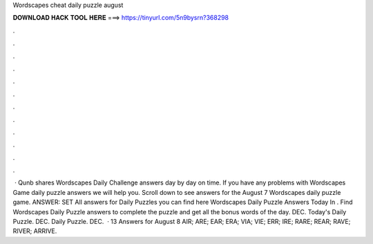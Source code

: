 Wordscapes cheat daily puzzle august

𝐃𝐎𝐖𝐍𝐋𝐎𝐀𝐃 𝐇𝐀𝐂𝐊 𝐓𝐎𝐎𝐋 𝐇𝐄𝐑𝐄 ===> https://tinyurl.com/5n9bysrn?368298

.

.

.

.

.

.

.

.

.

.

.

.

 · Qunb shares Wordscapes Daily Challenge answers day by day on time. If you have any problems with Wordscapes Game daily puzzle answers we will help you. Scroll down to see answers for the August 7 Wordscapes daily puzzle game. ANSWER: SET All answers for Daily Puzzles you can find here Wordscapes Daily Puzzle Answers Today In . Find Wordscapes Daily Puzzle answers to complete the puzzle and get all the bonus words of the day. DEC. Today's Daily Puzzle. DEC. Daily Puzzle. DEC.  · 13 Answers for August 8 AIR; ARE; EAR; ERA; VIA; VIE; ERR; IRE; RARE; REAR; RAVE; RIVER; ARRIVE.